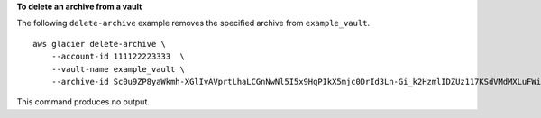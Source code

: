 **To delete an archive from a vault**

The following ``delete-archive`` example removes the specified archive from ``example_vault``. ::

    aws glacier delete-archive \
        --account-id 111122223333  \
        --vault-name example_vault \
        --archive-id Sc0u9ZP8yaWkmh-XGlIvAVprtLhaLCGnNwNl5I5x9HqPIkX5mjc0DrId3Ln-Gi_k2HzmlIDZUz117KSdVMdMXLuFWi9PJUitxWO73edQ43eTlMWkH0pd9zVSAuV_XXZBVhKhyGhJ7w

This command produces no output.
